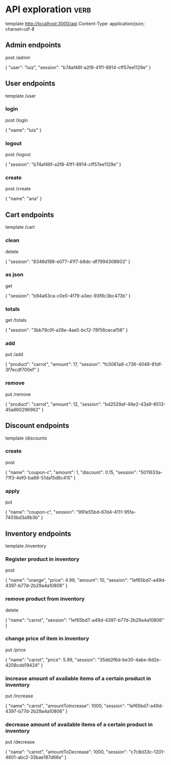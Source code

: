 * API exploration :verb:

  template http://localhost:3000/api
  Content-Type: application/json; charset=utf-8

** Admin endpoints

   post /admin

   {
       "user": "luiz",
       "session": "b74af46f-a2f8-41f1-8914-cff57ee1129e"
   }

** User endpoints

   template /user

*** login 

   post /login

   {
       "name": "luiz"
   }

*** logout

   post /logout

   {
       "session": "b74af46f-a2f8-41f1-8914-cff57ee1129e"
   }

*** create

   post /create

   {
       "name": "ana"
   }

** Cart endpoints

   template /cart

*** clean

    delete

    {
        "session": "8346d188-e077-41f7-b8dc-df7994308603"
    }

*** as json

    get

    {
        "session": "b94a63ca-c0e5-4f79-a3ec-93f8c3bc473b"
    }

*** totals

   get /totals

   {
       "session": "3bb79c0f-a28e-4ae5-bc12-78f56cecaf58"
   }

*** add

   put /add

   {
       "product": "carrot",
       "amount": 17,
       "session": "fc5061a9-c736-4049-81df-3f7ecdf700ef"
   }

*** remove

   put /remove

   {
       "product": "carrot",
       "amount": 12,
       "session": "bd2529af-48e2-43a9-8513-45a860296962"
   }

** Discount endpoints

   template /discounts

*** create

    post

    {
        "name": "coupon-c",
        "amount": 1,
        "discount": 0.15,
        "session": "5011633a-71f3-4ef0-ba88-51da15d8c415"
    }

*** apply

    put

    {
        "name": "coupon-c",
        "session": "991e55bd-67d4-4111-95fa-7403bd3a9b3b"
    }

** Inventory endpoints

   template /inventory

*** Register product in inventory

    post

    {
        "name": "orange",
        "price": 4.99,
        "amount": 10,
        "session": "1ef65bd7-a49d-4397-b77d-2b29a4a10806"
    }

*** remove product from inventory

    delete

    {
        "name": "carrot",
        "session": "1ef65bd7-a49d-4397-b77d-2b29a4a10806"
    }

*** change price of item in inventory

    put /price

    {
        "name": "carrot",
        "price": 5.99,
        "session": "35dd2f6d-be30-4abe-8d2e-4208cdd19424"
    }

*** increase amount of available items of a certain product in inventory

    put /increase

    {
        "name": "carrot",
        "amountToIncrease": 1000,
        "session": "1ef65bd7-a49d-4397-b77d-2b29a4a10806"
    }

*** decrease amount of available items of a certain product in inventory

    put /decrease

    {
        "name": "carrot",
        "amountToDecrease": 1000,
        "session": "c7c8d33c-1201-4601-abc2-33bae187d66e"
    }
